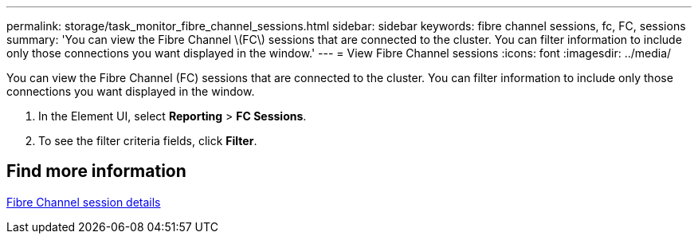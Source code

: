 ---
permalink: storage/task_monitor_fibre_channel_sessions.html
sidebar: sidebar
keywords: fibre channel sessions, fc, FC, sessions
summary: 'You can view the Fibre Channel \(FC\) sessions that are connected to the cluster. You can filter information to include only those connections you want displayed in the window.'
---
= View Fibre Channel sessions
:icons: font
:imagesdir: ../media/

[.lead]
You can view the Fibre Channel (FC) sessions that are connected to the cluster. You can filter information to include only those connections you want displayed in the window.

. In the Element UI, select *Reporting* > *FC Sessions*.
. To see the filter criteria fields, click *Filter*.


== Find more information

xref:reference_monitor_fibre_channel_session_details.adoc[Fibre Channel session details]
